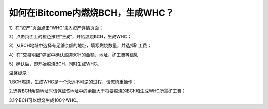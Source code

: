 如何在iBitcome内燃烧BCH，生成WHC？
==================================

1）在“资产”页面点击“WHC”进入资产详情页面；

.. image:: https://github.com/wangzhenzhen23/iBitcome/blob/master/_static/08010100.jpeg?raw=true

2）点击页面上的橙色按钮“生成”，开始燃烧BCH，生成WHC；

.. image:: https://github.com/wangzhenzhen23/iBitcome/blob/master/_static/08010101.png?raw=true

3）从BCH地址中选择有足够余额的地址，填写燃烧数量，并选择矿工费；

.. image:: https://github.com/wangzhenzhen23/iBitcome/blob/master/_static/08010102.png?raw=true
.. image:: https://github.com/wangzhenzhen23/iBitcome/blob/master/_static/08010103.png?raw=true

4）在“交易明细”弹窗中确认燃烧BCH的金额、地址、矿工费等信息

.. image:: https://github.com/wangzhenzhen23/iBitcome/blob/master/_static/08010104.png?raw=true

5）确认后，即开始燃烧BCH，同时生成WHC。

.. image:: https://github.com/wangzhenzhen23/iBitcome/blob/master/_static/08010105.png?raw=true


温馨提示：

1.BCH燃烧，生成WHC是一个永远不可逆的过程，请您慎重操作；

2.选择BCH余额地址时请保证该地址中的余额大于将要燃烧的BCH和生成WHC所需矿工费；

3.1个BCH可以燃烧生成100个WHC。

